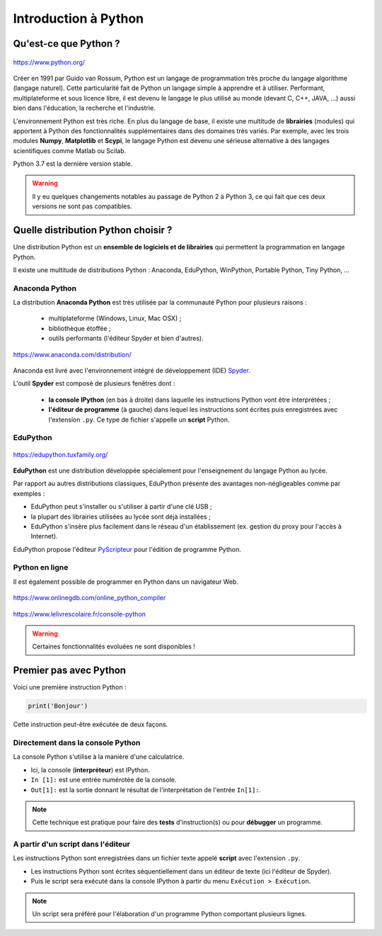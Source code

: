=====================
Introduction à Python
=====================

Qu'est-ce que Python ?
======================

.. figure:: images/Python_logo.png
   :width: 240 px
   :height: 240 px
   :scale: 30 %
   :alt: alternate text
   :align: center

   https://www.python.org/

Créer en 1991 par Guido van Rossum, Python est un langage de programmation très proche du langage algorithme (langage naturel). Cette particularité fait de Python un langage simple à apprendre et à utiliser. Performant, multiplateforme et sous licence libre, il est devenu le langage le plus utilisé au monde (devant C, C++, JAVA, ...) aussi bien dans l'éducation, la recherche et l'industrie.

L'environnement Python est très riche. En plus du langage de base, il existe une multitude de **librairies** (modules) qui apportent à Python des fonctionnalités supplémentaires dans des domaines très variés. Par exemple, avec les trois modules **Numpy**, **Matplotlib** et **Scypi**, le langage Python est devenu une sérieuse alternative à des langages scientifiques comme Matlab ou Scilab.

Python 3.7 est la dernière version stable.

.. warning::
    Il y eu quelques changements notables au passage de Python 2 à Python 3, ce qui fait que ces deux versions ne sont pas compatibles.



Quelle distribution Python choisir ?
====================================

Une distribution Python est un **ensemble de logiciels et de librairies** qui permettent la programmation en langage Python.

Il existe une multitude de distributions Python : Anaconda, EduPython, WinPython, Portable Python, Tiny Python, ...

Anaconda Python
---------------

La distribution **Anaconda Python** est très utilisée par la communauté Python pour plusieurs raisons :

    * multiplateforme (Windows, Linux, Mac OSX) ;
    * bibliothèque étoffée ;
    * outils performants (l'éditeur Spyder et bien d'autres).

.. figure:: images/anaconda_logo-1024x512.png
   :width: 1024 px
   :height: 512px
   :scale: 15 %
   :alt: alternate text
   :align: center

   `<https://www.anaconda.com/distribution/>`_

Anaconda est livré avec l'environnement intégré de développement (IDE) `Spyder <https://www.spyder-ide.org/>`_.


.. image:: images/spyder_fenetre.png
   :width: 1067 px
   :height: 812px
   :scale:  40 %
   :alt: alternate text
   :align: center

L'outil **Spyder** est composé de plusieurs fenêtres dont :

   * **la console IPython** (en bas à droite) dans laquelle les instructions Python vont être interprétées ;
   * **l'éditeur de programme** (à gauche) dans lequel les instructions sont écrites puis enregistrées avec l'extension ``.py``. Ce type de fichier s'appelle un **script** Python.

EduPython
---------

.. figure:: images/EduPython_LogoTransp400.png
   :width: 400 px
   :height: 400 px
   :scale:  20 %
   :alt: alternate text
   :align: center

   https://edupython.tuxfamily.org/

**EduPython** est une distribution développée spécialement pour l'enseignement du langage Python au lycée.

Par rapport au autres distributions classiques, EduPython présente des avantages non-négligeables comme par exemples :

* EduPython peut s'installer ou s'utiliser à partir d'une clé USB ;
* la plupart des librairies utilisées au lycée sont déjà installées ;
* EduPython s'insère plus facilement dans le réseau d'un établissement (ex. gestion du proxy pour l'accès à Internet).

EduPython propose l'éditeur `PyScripteur <https://sourceforge.net/projects/pyscripter/>`_ pour l'édition de programme Python.

Python en ligne
---------------

Il est également possible de programmer en Python dans un navigateur Web.

.. figure:: images/onlinegdb.png
   :width: 691 px
   :height: 271 px
   :scale:  50 %
   :alt: alternate text
   :align: center

   https://www.onlinegdb.com/online_python_compiler


.. figure:: images/console_web_python_le_livre_scolaire.png
   :width: 1009 px
   :height: 408 px
   :scale:  40 %
   :alt: alternate text
   :align: center

   https://www.lelivrescolaire.fr/console-python

.. warning::

   Certaines fonctionnalités evoluées ne sont disponibles !

Premier pas avec Python
=======================

.. Un programme Python est une suite d'instructions écrites dans une syntaxe qui lui est propre.

Voici une première instruction Python :

.. code:: python

   print('Bonjour')


Cette instruction peut-être exécutée de deux façons.

Directement dans la console Python
----------------------------------

La console Python s'utilise à la manière d'une calculatrice.

.. image:: images/spyder_fenetre_console.png
   :width:  467 px
   :height: 284 px
   :scale:  70 %
   :alt: alternate text
   :align: center

* Ici, la console (**interpréteur**) est IPython.

* ``In [1]:`` est une entrée numérotée de la console.

* ``Out[1]:`` est la sortie donnant le résultat de l'interprétation de l'entrée ``In[1]:``.

.. note::

   Cette technique est pratique pour faire des **tests** d'instruction(s) ou pour **débugger** un programme.


A partir d'un script dans l'éditeur
-----------------------------------

Les instructions Python sont enregistrées dans un fichier texte appelé **script** avec l'extension ``.py``.

.. image:: images/spyder_fenetre_editeur.png
   :width:  492 px
   :height: 263 px
   :scale:  70 %
   :alt: alternate text
   :align: center

* Les instructions Python sont écrites séquentiellement dans un éditeur de texte (ici l'éditeur de Spyder).
* Puis le script sera exécuté dans la console IPython à partir du menu ``Exécution > Exécution``.

.. note::

   Un script sera préféré pour l'élaboration d'un programme Python comportant plusieurs lignes.









